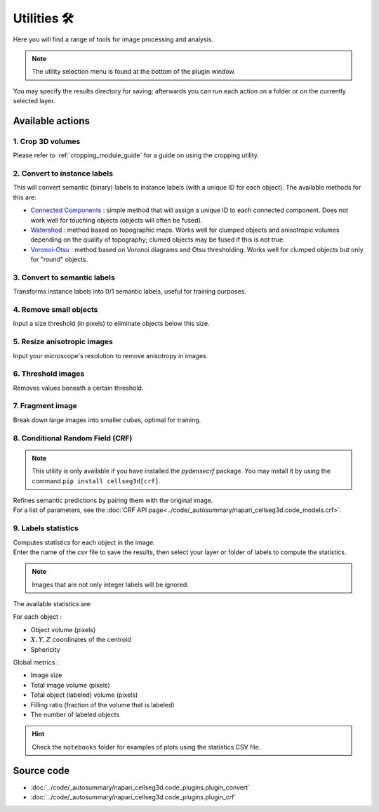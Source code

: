 .. _utils_module_guide:

Utilities 🛠
============

Here you will find a range of tools for image processing and analysis.

.. note::
    The utility selection menu is found at the bottom of the plugin window.

You may specify the results directory for saving; afterwards you can run each action on a folder or on the currently selected layer.

Available actions
__________________

1. Crop 3D volumes
------------------
Please refer to :ref:`cropping_module_guide` for a guide on using the cropping utility.

2. Convert to instance labels
-----------------------------
This will convert semantic (binary) labels to instance labels (with a unique ID for each object).
The available methods for this are:

* `Connected Components`_ : simple method that will assign a unique ID to each connected component. Does not work well for touching objects (objects will often be fused).
* `Watershed`_ : method based on topographic maps. Works well for clumped objects and anisotropic volumes depending on the quality of topography; clumed objects may be fused if this is not true.
* `Voronoi-Otsu`_ : method based on Voronoi diagrams and Otsu thresholding. Works well for clumped objects but only for "round" objects.

3. Convert to semantic labels
-----------------------------
Transforms instance labels into 0/1 semantic labels, useful for training purposes.

4. Remove small objects
-----------------------
Input a size threshold (in pixels) to eliminate objects below this size.

5. Resize anisotropic images
----------------------------
Input your microscope's resolution to remove anisotropy in images.

6. Threshold images
-------------------
Removes values beneath a certain threshold.

7. Fragment image
-----------------
Break down large images into smaller cubes, optimal for training.

8. Conditional Random Field (CRF)
---------------------------------

.. note::
    This utility is only available if you have installed the `pydensecrf` package.
    You may install it by using the command ``pip install cellseg3d[crf]``.

| Refines semantic predictions by pairing them with the original image.
| For a list of parameters, see the :doc:`CRF API page<../code/_autosummary/napari_cellseg3d.code_models.crf>`.

9. Labels statistics
------------------------------------------------
| Computes statistics for each object in the image.
| Enter the name of the csv file to save the results, then select your layer or folder of labels to compute the statistics.

.. note::
    Images that are not only integer labels will be ignored.

The available statistics are:

For each object :

* Object volume (pixels)
* :math:`X,Y,Z` coordinates of the centroid
* Sphericity

Global metrics :

* Image size
* Total image volume (pixels)
* Total object (labeled) volume (pixels)
* Filling ratio (fraction of the volume that is labeled)
* The number of labeled objects

.. hint::
    Check the ``notebooks`` folder for examples of plots using the statistics CSV file.

Source code
___________

* :doc:`../code/_autosummary/napari_cellseg3d.code_plugins.plugin_convert`
* :doc:`../code/_autosummary/napari_cellseg3d.code_plugins.plugin_crf`


.. links

.. _Watershed: https://scikit-image.org/docs/dev/auto_examples/segmentation/plot_watershed.html
.. _Connected Components: https://scikit-image.org/docs/dev/api/skimage.measure.html#skimage.measure.label
.. _Voronoi-Otsu: https://haesleinhuepf.github.io/BioImageAnalysisNotebooks/20_image_segmentation/11_voronoi_otsu_labeling.html
